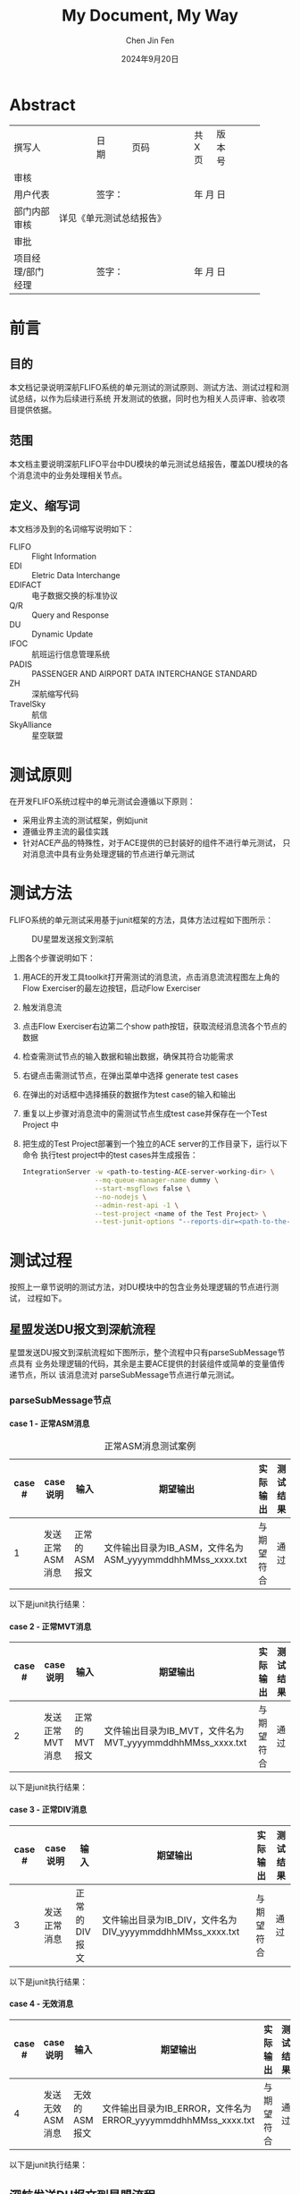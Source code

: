 #+Title: My Document, My Way
#+Author: Chen Jin Fen
#+Date: 2024年9月20日
#+OPTIONS: ^:{}
#+OPTIONS: H:9
#+OPTIONS: toc:9
#+LANG: zh_CN
#+PANDOC_OPTIONS: lua-filter:../pandoc/abstract-section.lua
#+PANDOC_OPTIONS: reference-doc:../pandoc/pandoc-reference.docx
#+PANDOC_OPTIONS: toc:t
#+PANDOC_METADATA: toc-title:目录
#+PANDOC_METADATA: abstract-title:文档信息
#+PANDOC_VARIABLES: lang:zh_CN

* Abstract

+-------------------+----------------+-------+---------+-------+----------+----------+----------+
| 撰写人            |                | 日期  |         | 页码  | 共 X 页  |  版本号  |          |
+-------------------+----------------+-------+---------+-------+----------+----------+----------+
|                                             审核                                              |
+-------------------+----------------+------+---+--------------+---------+--------+-------------+
| 用户代表          |                |签字：                   |     年 月 日                   |
+-------------------+----------------+------+---+--------------+---------+--------+-------------+
| 部门内部审核      | 详见《单元测试总结报告》                                                    |
+-------------------+------------------------+------+---+------+---------+--------+-------------+
|                                             审批                                              |
+-------------------+----------------+------+---+--------------+---------+--------+-------------+
| 项目经理/部门经理 |                |签字：                   |     年 月 日                   |
+-------------------+----------------+------+---+--------------+---------+--------+-------------+

* 前言

** 目的

本文档记录说明深航FLIFO系统的单元测试的测试原则、测试方法、测试过程和测试总结，以作为后续进行系统
开发测试的依据，同时也为相关人员评审、验收项目提供依据。

** 范围

本文档主要说明深航FLIFO平台中DU模块的单元测试总结报告，覆盖DU模块的各个消息流中的业务处理相关节点。

** 定义、缩写词

本文档涉及到的名词缩写说明如下：
- FLIFO :: Flight Information
- EDI :: Eletric Data Interchange
- EDIFACT :: 电子数据交换的标准协议
- Q/R :: Query and Response
- DU :: Dynamic Update
- IFOC :: 航班运行信息管理系统
- PADIS :: PASSENGER AND AIRPORT DATA INTERCHANGE STANDARD
- ZH :: 深航缩写代码
- TravelSky :: 航信
- SkyAlliance :: 星空联盟

* 测试原则

在开发FLIFO系统过程中的单元测试会遵循以下原则：
- 采用业界主流的测试框架，例如junit
- 遵循业界主流的最佳实践
- 针对ACE产品的特殊性，对于ACE提供的已封装好的组件不进行单元测试，
  只对消息流中具有业务处理逻辑的节点进行单元测试

* 测试方法

FLIFO系统的单元测试采用基于junit框架的方法，具体方法过程如下图所示：

#+CAPTION: DU星盟发送报文到深航
#+NAME: fig:DU-SA2ZH
[[../../04-Dev/ZH/workspace/unit-test/figs/unit-test-methodology.svg]]

上图各个步骤说明如下：
1. 用ACE的开发工具toolkit打开需测试的消息流，点击消息流流程图左上角的
   Flow Exerciser的最左边按钮，启动Flow Exerciser
2. 触发消息流
3. 点击Flow Exerciser右边第二个show path按钮，获取流经消息流各个节点的
   数据
4. 检查需测试节点的输入数据和输出数据，确保其符合功能需求
5. 右键点击需测试节点，在弹出菜单中选择 generate test cases
6. 在弹出的对话框中选择捕获的数据作为test case的输入和输出
7. 重复以上步骤对消息流中的需测试节点生成test case并保存在一个Test Project
   中
8. 把生成的Test Project部署到一个独立的ACE server的工作目录下，运行以下命令
   执行test project中的test cases并生成报告：
   #+begin_src bash
 IntegrationServer -w <path-to-testing-ACE-server-working-dir> \
                   --mq-queue-manager-name dummy \
                   --start-msgflows false \
                   --no-nodejs \
                   --admin-rest-api -1 \
                   --test-project <name of the Test Project> \
                   --test-junit-options "--reports-dir=<path-to-the-junit-report-output>"
   #+end_src

* 测试过程

按照上一章节说明的测试方法，对DU模块中的包含业务处理逻辑的节点进行测试，
过程如下。

** 星盟发送DU报文到深航流程

星盟发送DU报文到深航流程如下图所示，整个流程中只有parseSubMessage节点具有
业务处理逻辑的代码，其余是主要ACE提供的封装组件或简单的变量值传递节点，所以
该消息流对 parseSubMessage节点进行单元测试。

#+CAPTION: DU星盟发送报文到深航
#+NAME: fig:DU-SA2ZH

*** parseSubMessage节点

**** case 1 - 正常ASM消息

#+CAPTION: 正常ASM消息测试案例
|--------+-----------------+---------------+-----------------------------------------------------------+------------+----------|
| case # | case说明        | 输入          | 期望输出                                                  | 实际输出   | 测试结果 |
|--------+-----------------+---------------+-----------------------------------------------------------+------------+----------|
|      1 | 发送正常ASM消息 | 正常的ASM报文 | 文件输出目录为IB_ASM，文件名为ASM_yyyymmddhhMMss_xxxx.txt | 与期望符合 | 通过     |
|--------+-----------------+---------------+-----------------------------------------------------------+------------+----------|

以下是junit执行结果：

#+CAPTION: SA2ZH正常ASM消息测试
#+NAME: fig:unit-test-normal-SA2ZH-ASM


**** case 2 - 正常MVT消息

|--------+-----------------+---------------+-----------------------------------------------------------+------------+----------|
| case # | case说明        | 输入          | 期望输出                                                  | 实际输出   | 测试结果 |
|--------+-----------------+---------------+-----------------------------------------------------------+------------+----------|
|      2 | 发送正常MVT消息 | 正常的MVT报文 | 文件输出目录为IB_MVT，文件名为MVT_yyyymmddhhMMss_xxxx.txt | 与期望符合 | 通过     |
|--------+-----------------+---------------+-----------------------------------------------------------+------------+----------|

以下是junit执行结果：

#+CAPTION: 星盟2深航-正常MVT消息测试结果
#+NAME: fig:unit-test-normal-SA2ZH-MVT

**** case 3 - 正常DIV消息

|--------+--------------+---------------+-----------------------------------------------------------+------------+----------|
| case # | case说明     | 输入          | 期望输出                                                  | 实际输出   | 测试结果 |
|--------+--------------+---------------+-----------------------------------------------------------+------------+----------|
|      3 | 发送正常消息 | 正常的DIV报文 | 文件输出目录为IB_DIV，文件名为DIV_yyyymmddhhMMss_xxxx.txt | 与期望符合 | 通过     |
|--------+--------------+---------------+-----------------------------------------------------------+------------+----------|

以下是junit执行结果：

#+CAPTION: 星盟2深航-正常DIV消息测试结果
#+NAME: fig:unit-test-normal-SA2ZH-DIV

**** case 4 - 无效消息

|--------+-----------------+---------------+---------------------------------------------------------------+------------+----------|
| case # | case说明        | 输入          | 期望输出                                                      | 实际输出   | 测试结果 |
|--------+-----------------+---------------+---------------------------------------------------------------+------------+----------|
|      4 | 发送无效ASM消息 | 无效的ASM报文 | 文件输出目录为IB_ERROR，文件名为ERROR_yyyymmddhhMMss_xxxx.txt | 与期望符合 | 通过     |
|--------+-----------------+---------------+---------------------------------------------------------------+------------+----------|

以下是junit执行结果：

#+CAPTION: 星盟2深航-无效ASM消息测试结果
#+NAME: fig:unit-test-normal-SA2ZH-Invalid

** 深航发送DU报文到星盟流程

深航发送DU报文到星盟流程如下图所示，整个流程中只有parseASM/parseMVT/parseDIV节点
具有业务处理逻辑的代码，其余是主要ACE提供的封装组件或简单的变量值传递节点，所以
该消息流对 parseASM/parseMVT/parseDIV节点进行单元测试。

#+CAPTION: DU深航发送报文到星盟
#+NAME: fig:DU-ZH2SA

*** parseASM节点

**** case 1 - 正常ASM报文

|--------+-----------------+---------------+----------------------------------------------+------------+----------|
| case # | case说明        | 输入          | 期望输出                                     | 实际输出   | 测试结果 |
|--------+-----------------+---------------+----------------------------------------------+------------+----------|
|      1 | 发送正常ASM消息 | 正常的ASM报文 | GlobalEnvironment中的MSG_FORMAT为ASM，无异常 | 与期望符合 | 通过     |
|--------+-----------------+---------------+----------------------------------------------+------------+----------|

以下是junit执行结果：

#+CAPTION: 深航2星盟 - 正常ASM消息测试结果
#+NAME: fig:unit-test-normal-ZH2SA-ASM

**** case 2 - 无效报文

|--------+-----------------+---------------+-----------------------------------------------+------------+----------|
| case # | case说明        | 输入          | 期望输出                                      | 实际输出   | 测试结果 |
|--------+-----------------+---------------+-----------------------------------------------+------------+----------|
|      2 | 发送无效ASM消息 | 无效的ASM报文 | GlobalEnvironment中的MSG_FORMAT为空，抛出异常 | 与期望符合 | 通过     |
|--------+-----------------+---------------+-----------------------------------------------+------------+----------|

以下是junit执行结果：

#+CAPTION: 深航2星盟 - 无效ASM消息测试结果
#+NAME: fig:unit-test-normal-ZH2SA-ASM-Invalid

*** parseMVT节点

**** case 1 - 正常MVT消息

|--------+-----------------+---------------+----------------------------------------------+------------+----------|
| case # | case说明        | 输入          | 期望输出                                     | 实际输出   | 测试结果 |
|--------+-----------------+---------------+----------------------------------------------+------------+----------|
|      1 | 发送正常MVT消息 | 正常的MVT报文 | GlobalEnvironment中的MSG_FORMAT为MVT，无异常 | 与期望符合 | 通过     |
|--------+-----------------+---------------+----------------------------------------------+------------+----------|

以下是junit执行结果：

#+CAPTION: 深航2星盟 - 正常MVT消息测试结果
#+NAME: fig:unit-test-normal-ZH2SA-MVT


**** case 2 - 无效报文

|--------+-----------------+---------------+-----------------------------------------------+------------+----------|
| case # | case说明        | 输入          | 期望输出                                      | 实际输出   | 测试结果 |
|--------+-----------------+---------------+-----------------------------------------------+------------+----------|
|      2 | 发送无效MVT消息 | 无效的MVT报文 | GlobalEnvironment中的MSG_FORMAT为空，抛出异常 | 与期望符合 | 通过     |
|--------+-----------------+---------------+-----------------------------------------------+------------+----------|

以下是junit执行结果：

#+CAPTION: 深航2星盟 - 无效MVT消息测试结果
#+NAME: fig:unit-test-normal-ZH2SA-MVT-Invalid

*** parseDIV节点

**** case 1 - 正常DIV消息

|--------+-----------------+---------------+----------------------------------------------+------------+----------|
| case # | case说明        | 输入          | 期望输出                                     | 实际输出   | 测试结果 |
|--------+-----------------+---------------+----------------------------------------------+------------+----------|
|      1 | 发送正常DIV消息 | 正常的DIV报文 | GlobalEnvironment中的MSG_FORMAT为DIV，无异常 | 与期望符合 | 通过     |
|--------+-----------------+---------------+----------------------------------------------+------------+----------|

以下是junit执行结果：

#+CAPTION: 深航2星盟 - 正常DIV消息测试结果
#+NAME: fig:unit-test-normal-ZH2SAD-DIV

**** case 2 - 无效消息

|--------+-----------------+---------------+-----------------------------------------------+------------+----------|
| case # | case说明        | 输入          | 期望输出                                      | 实际输出   | 测试结果 |
|--------+-----------------+---------------+-----------------------------------------------+------------+----------|
|      2 | 发送无效DIV消息 | 无效的DIV报文 | GlobalEnvironment中的MSG_FORMAT为空，抛出异常 | 与期望符合 | 通过     |
|--------+-----------------+---------------+-----------------------------------------------+------------+----------|

以下是junit执行结果：

#+CAPTION: 深航2星盟 - 无效DIV消息测试结果
#+NAME: fig:unit-test-normal-ZH2SA-DIV-Invalid

* 测试总结

测试项目共创建并执行了10个单元测试案例，模拟了各个消息流的大部分执行路径，验证了系统的功能和
需求说明相符合，为后继的系统集成测试打下良好基础。
